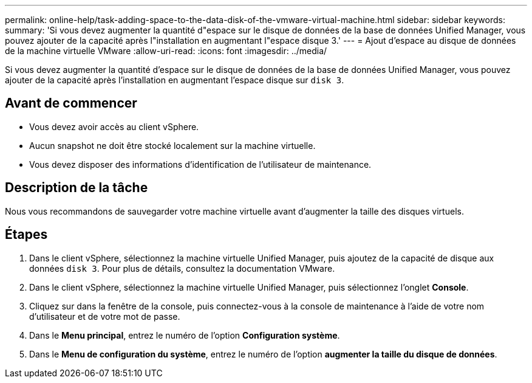 ---
permalink: online-help/task-adding-space-to-the-data-disk-of-the-vmware-virtual-machine.html 
sidebar: sidebar 
keywords:  
summary: 'Si vous devez augmenter la quantité d"espace sur le disque de données de la base de données Unified Manager, vous pouvez ajouter de la capacité après l"installation en augmentant l"espace disque 3.' 
---
= Ajout d'espace au disque de données de la machine virtuelle VMware
:allow-uri-read: 
:icons: font
:imagesdir: ../media/


[role="lead"]
Si vous devez augmenter la quantité d'espace sur le disque de données de la base de données Unified Manager, vous pouvez ajouter de la capacité après l'installation en augmentant l'espace disque sur `disk 3`.



== Avant de commencer

* Vous devez avoir accès au client vSphere.
* Aucun snapshot ne doit être stocké localement sur la machine virtuelle.
* Vous devez disposer des informations d'identification de l'utilisateur de maintenance.




== Description de la tâche

Nous vous recommandons de sauvegarder votre machine virtuelle avant d'augmenter la taille des disques virtuels.



== Étapes

. Dans le client vSphere, sélectionnez la machine virtuelle Unified Manager, puis ajoutez de la capacité de disque aux données `disk 3`. Pour plus de détails, consultez la documentation VMware.
. Dans le client vSphere, sélectionnez la machine virtuelle Unified Manager, puis sélectionnez l'onglet *Console*.
. Cliquez sur dans la fenêtre de la console, puis connectez-vous à la console de maintenance à l'aide de votre nom d'utilisateur et de votre mot de passe.
. Dans le *Menu principal*, entrez le numéro de l'option *Configuration système*.
. Dans le *Menu de configuration du système*, entrez le numéro de l'option *augmenter la taille du disque de données*.

